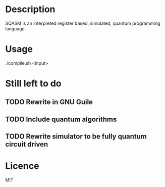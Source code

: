 * Description
SQASM is an interpreted register based, simulated, quantum programming language.

* Usage
./compile.sh <input>
# see ex[1-3].sqasm for some examples

* Still left to do
** TODO Rewrite in GNU Guile
** TODO Include quantum algorithms
** TODO Rewrite simulator to be fully quantum circuit driven

* Licence
MIT
